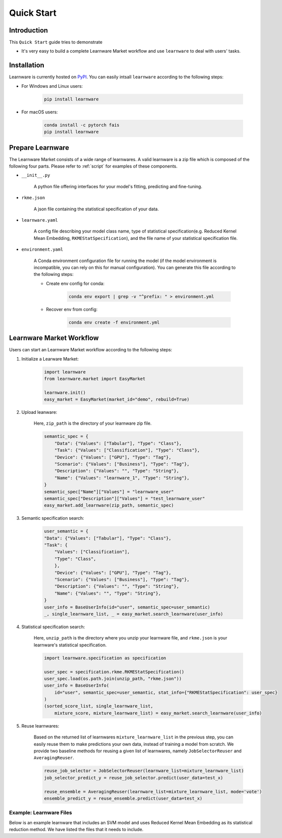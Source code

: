 ===========
Quick Start
===========

Introduction
============

This ``Quick Start`` guide tries to demonstrate

- It's very easy to build a complete Learnware Market workflow and use ``learnware`` to deal with users' tasks.


Installation
============

Learnware is currently hosted on `PyPI <https://pypi.org/>`__. You can easily intsall ``learnware`` according to the following steps:

- For Windows and Linux users:

    .. code-block::

        pip install learnware

- For macOS users:

    .. code-block::

        conda install -c pytorch fais
        pip install learnware


Prepare Learnware
============

The Learnware Market consists of a wide range of learnwares. A valid learnware is a zip file which 
is composed of the following four parts. Please refer to
:ref:`script` for examples of these components.

- ``__init__.py``

    A python file offering interfaces for your model's fitting, predicting and fine-tuning.

- ``rkme.json``

    A json file containing the statistical specification of your data. 

- ``learnware.yaml``
    
    A config file describing your model class name, type of statistical specification(e.g. Reduced Kernel Mean Embedding, ``RKMEStatSpecification``), and 
    the file name of your statistical specification file.

- ``environment.yaml``

    A Conda environment configuration file for running the model (if the model environment is incompatible, you can rely on this for manual configuration). 
    You can generate this file according to the following steps:

    - Create env config for conda:

        .. code-block::

            conda env export | grep -v "^prefix: " > environment.yml
        
    - Recover env from config:

        .. code-block::

            conda env create -f environment.yml


Learnware Market Workflow
============================

Users can start an Learnware Market workflow according to the following steps:

1. Initialize a Learware Market:

    .. code-block:: python
        
        import learnware
        from learnware.market import EasyMarket

        learnware.init()
        easy_market = EasyMarket(market_id="demo", rebuild=True)

2. Upload leanware:

    Here, ``zip_path`` is the directory of your learnware zip file.

    .. code-block:: python

        semantic_spec = {
            "Data": {"Values": ["Tabular"], "Type": "Class"},
            "Task": {"Values": ["Classification"], "Type": "Class"},
            "Device": {"Values": ["GPU"], "Type": "Tag"},
            "Scenario": {"Values": ["Business"], "Type": "Tag"},
            "Description": {"Values": "", "Type": "String"},
            "Name": {"Values": "learnware_1", "Type": "String"},
        }
        semantic_spec["Name"]["Values"] = "learnware_user"
        semantic_spec["Description"]["Values"] = "test_learnware_user" 
        easy_market.add_learnware(zip_path, semantic_spec) 

3. Semantic specification search:

    .. code-block:: python

        user_semantic = {
        "Data": {"Values": ["Tabular"], "Type": "Class"},
        "Task": {
            "Values": ["Classification"],
            "Type": "Class",
            },
            "Device": {"Values": ["GPU"], "Type": "Tag"},
            "Scenario": {"Values": ["Business"], "Type": "Tag"},
            "Description": {"Values": "", "Type": "String"},
            "Name": {"Values": "", "Type": "String"},
        }
        user_info = BaseUserInfo(id="user", semantic_spec=user_semantic)
        _, single_learnware_list, _ = easy_market.search_learnware(user_info)

4. Statistical specification search:

    Here, ``unzip_path`` is the directory where you unzip your learnware file, and ``rkme.json`` is your learnware's 
    statistical specification. 

    .. code-block:: python

        import learnware.specification as specification

        user_spec = specification.rkme.RKMEStatSpecification()
        user_spec.load(os.path.join(unzip_path, "rkme.json"))
        user_info = BaseUserInfo(
            id="user", semantic_spec=user_semantic, stat_info={"RKMEStatSpecification": user_spec}
        )
        (sorted_score_list, single_learnware_list,
            mixture_score, mixture_learnware_list) = easy_market.search_learnware(user_info)

5. Reuse learnwares:

    Based on the returned list of learnwares ``mixture_learnware_list`` in the previous step, 
    you can easily reuse them to make predictions your own data, instead of training a model from scratch. 
    We provide two baseline methods for reusing a given list of learnwares, namely ``JobSelectorReuser`` and ``AveragingReuser``.

    .. code-block:: python

        reuse_job_selector = JobSelectorReuser(learnware_list=mixture_learnware_list)
        job_selector_predict_y = reuse_job_selector.predict(user_data=test_x)

        reuse_ensemble = AveragingReuser(learnware_list=mixture_learnware_list, mode='vote')
        ensemble_predict_y = reuse_ensemble.predict(user_data=test_x)

.. _script:

Example: Learnware Files
-------

Below is an example learnware that includes an SVM model and uses Reduced Kernel Mean Embedding as its statistical reduction method. 
We have listed the files that it needs to include.